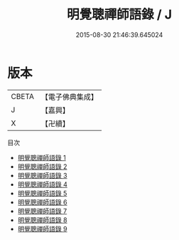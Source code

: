 #+TITLE: 明覺聰禪師語錄 / J

#+DATE: 2015-08-30 21:46:39.645024
* 版本
 |     CBETA|【電子佛典集成】|
 |         J|【嘉興】    |
 |         X|【卍續】    |
目次
 - [[file:KR6q0135_001.txt][明覺聰禪師語錄 1]]
 - [[file:KR6q0135_002.txt][明覺聰禪師語錄 2]]
 - [[file:KR6q0135_003.txt][明覺聰禪師語錄 3]]
 - [[file:KR6q0135_004.txt][明覺聰禪師語錄 4]]
 - [[file:KR6q0135_005.txt][明覺聰禪師語錄 5]]
 - [[file:KR6q0135_006.txt][明覺聰禪師語錄 6]]
 - [[file:KR6q0135_007.txt][明覺聰禪師語錄 7]]
 - [[file:KR6q0135_008.txt][明覺聰禪師語錄 8]]
 - [[file:KR6q0135_009.txt][明覺聰禪師語錄 9]]
